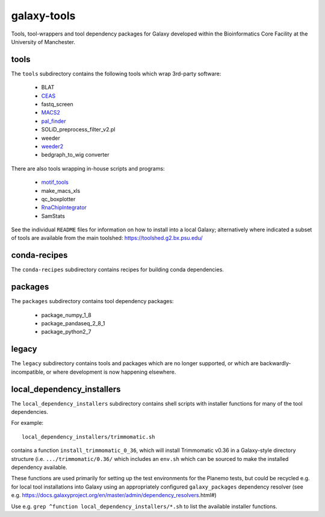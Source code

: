 galaxy-tools
============

.. image:: https://github.com/fls-bioinformatics-core/galaxy-tools/actions/workflows/planemo-ci-tests.yml/badge.svg
   :target: https://github.com/fls-bioinformatics-core/galaxy-tools/actions/workflows/planemo-ci-tests.yml

Tools, tool-wrappers and tool dependency packages for Galaxy developed
within the Bioinformatics Core Facility at the University of Manchester.

tools
-----

The ``tools`` subdirectory contains the following tools which wrap
3rd-party software:

 * BLAT
 * `CEAS <https://toolshed.g2.bx.psu.edu/view/pjbriggs/ceas/>`_
 * fastq_screen
 * `MACS2 <https://toolshed.g2.bx.psu.edu/view/pjbriggs/macs21/>`_
 * `pal_finder <https://toolshed.g2.bx.psu.edu/view/pjbriggs/pal_finder/>`_
 * SOLiD_preprocess_filter_v2.pl
 * weeder
 * `weeder2 <https://toolshed.g2.bx.psu.edu/view/pjbriggs/weeder2/>`_
 * bedgraph_to_wig converter

There are also tools wrapping in-house scripts and programs:

 * `motif_tools <https://toolshed.g2.bx.psu.edu/view/pjbriggs/motif_tools>`_
 * make_macs_xls
 * qc_boxplotter
 * `RnaChipIntegrator <https://toolshed.g2.bx.psu.edu/view/pjbriggs/rnachipintegrator>`_
 * SamStats

See the individual ``README`` files for information on how to install
into a local Galaxy; alternatively where indicated a subset of tools are
available from the main toolshed: https://toolshed.g2.bx.psu.edu/

conda-recipes
-------------

The ``conda-recipes`` subdirectory contains recipes for building
conda dependencies.

packages
--------

The ``packages`` subdirectory contains tool dependency packages:

 * package_numpy_1_8
 * package_pandaseq_2_8_1
 * package_python2_7

legacy
------

The ``legacy`` subdirectory contains tools and packages which are
no longer supported, or which are backwardly-incompatible, or where
development is now happening elsewhere.

local_dependency_installers
---------------------------

The ``local_dependency_installers`` subdirectory contains shell
scripts with installer functions for many of the tool dependencies.

For example::

    local_dependency_installers/trimmomatic.sh

contains a function ``install_trimmomatic_0_36``, which will install
Trimmomatic v0.36 in a Galaxy-style directory structure (i.e.
``.../trimmomatic/0.36/`` which includes an ``env.sh`` which can be
sourced to make the installed dependency available.

These functions are used primarily for setting up the test environments
for the Planemo tests, but could be recycled e.g. for local tool
installations into Galaxy using an appropriately configured
``galaxy_packages`` dependency resolver (see e.g.
https://docs.galaxyproject.org/en/master/admin/dependency_resolvers.html#)

Use e.g. ``grep ^function local_dependency_installers/*.sh`` to list
the available installer functions.
